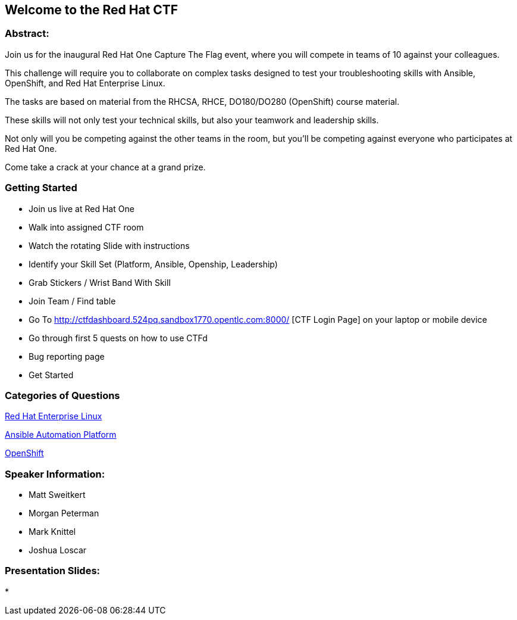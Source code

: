 == Welcome to the Red Hat CTF

=== Abstract:

Join us for the inaugural Red Hat One Capture The Flag event, where you will compete in teams of 10 against your colleagues. 

This challenge will require you to collaborate on complex tasks designed to test your troubleshooting skills with Ansible, OpenShift, and Red Hat Enterprise Linux. 

The tasks are based on material from the RHCSA, RHCE, DO180/DO280 (OpenShift) course material. 

These skills will not only test your technical skills, but also your teamwork and leadership skills. 

Not only will you be competing against the other teams in the room, but you'll be competing against everyone who participates at Red Hat One. 

Come take a crack at your chance at a grand prize.

=== Getting Started

* Join us live at Red Hat One
* Walk into assigned CTF room
* Watch the rotating Slide with instructions
* Identify your Skill Set (Platform, Ansible, Openship, Leadership) 
* Grab Stickers / Wrist Band With Skill 
* Join Team / Find table 
* Go To http://ctfdashboard.524pq.sandbox1770.opentlc.com:8000/
[CTF Login Page] on your laptop or mobile device
* Go through first 5 quests on how to use CTFd
* Bug reporting page
* Get Started

=== Categories of Questions

https://github.com/RedHatQuickCourses/rh1-lab30-capture-the-flag/blob/main/content/modules/ROOT/pages/module-01.adoc[Red Hat Enterprise Linux]

https://github.com/RedHatQuickCourses/rh1-lab30-capture-the-flag/blob/main/content/modules/ROOT/pages/module-02.adoc[Ansible Automation Platform]

https://github.com/RedHatQuickCourses/rh1-lab30-capture-the-flag/blob/main/content/modules/ROOT/pages/module-03.adoc[OpenShift]

=== Speaker Information:

* Matt Sweitkert

* Morgan Peterman

* Mark Knittel

* Joshua Loscar 


=== Presentation Slides:
* 

